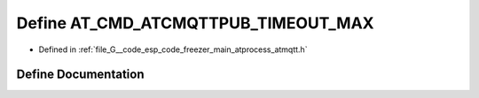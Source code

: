 .. _exhale_define_atmqtt_8h_1a8172ca685fb6cd66092d396b7940b763:

Define AT_CMD_ATCMQTTPUB_TIMEOUT_MAX
====================================

- Defined in :ref:`file_G__code_esp_code_freezer_main_atprocess_atmqtt.h`


Define Documentation
--------------------


.. doxygendefine:: AT_CMD_ATCMQTTPUB_TIMEOUT_MAX
